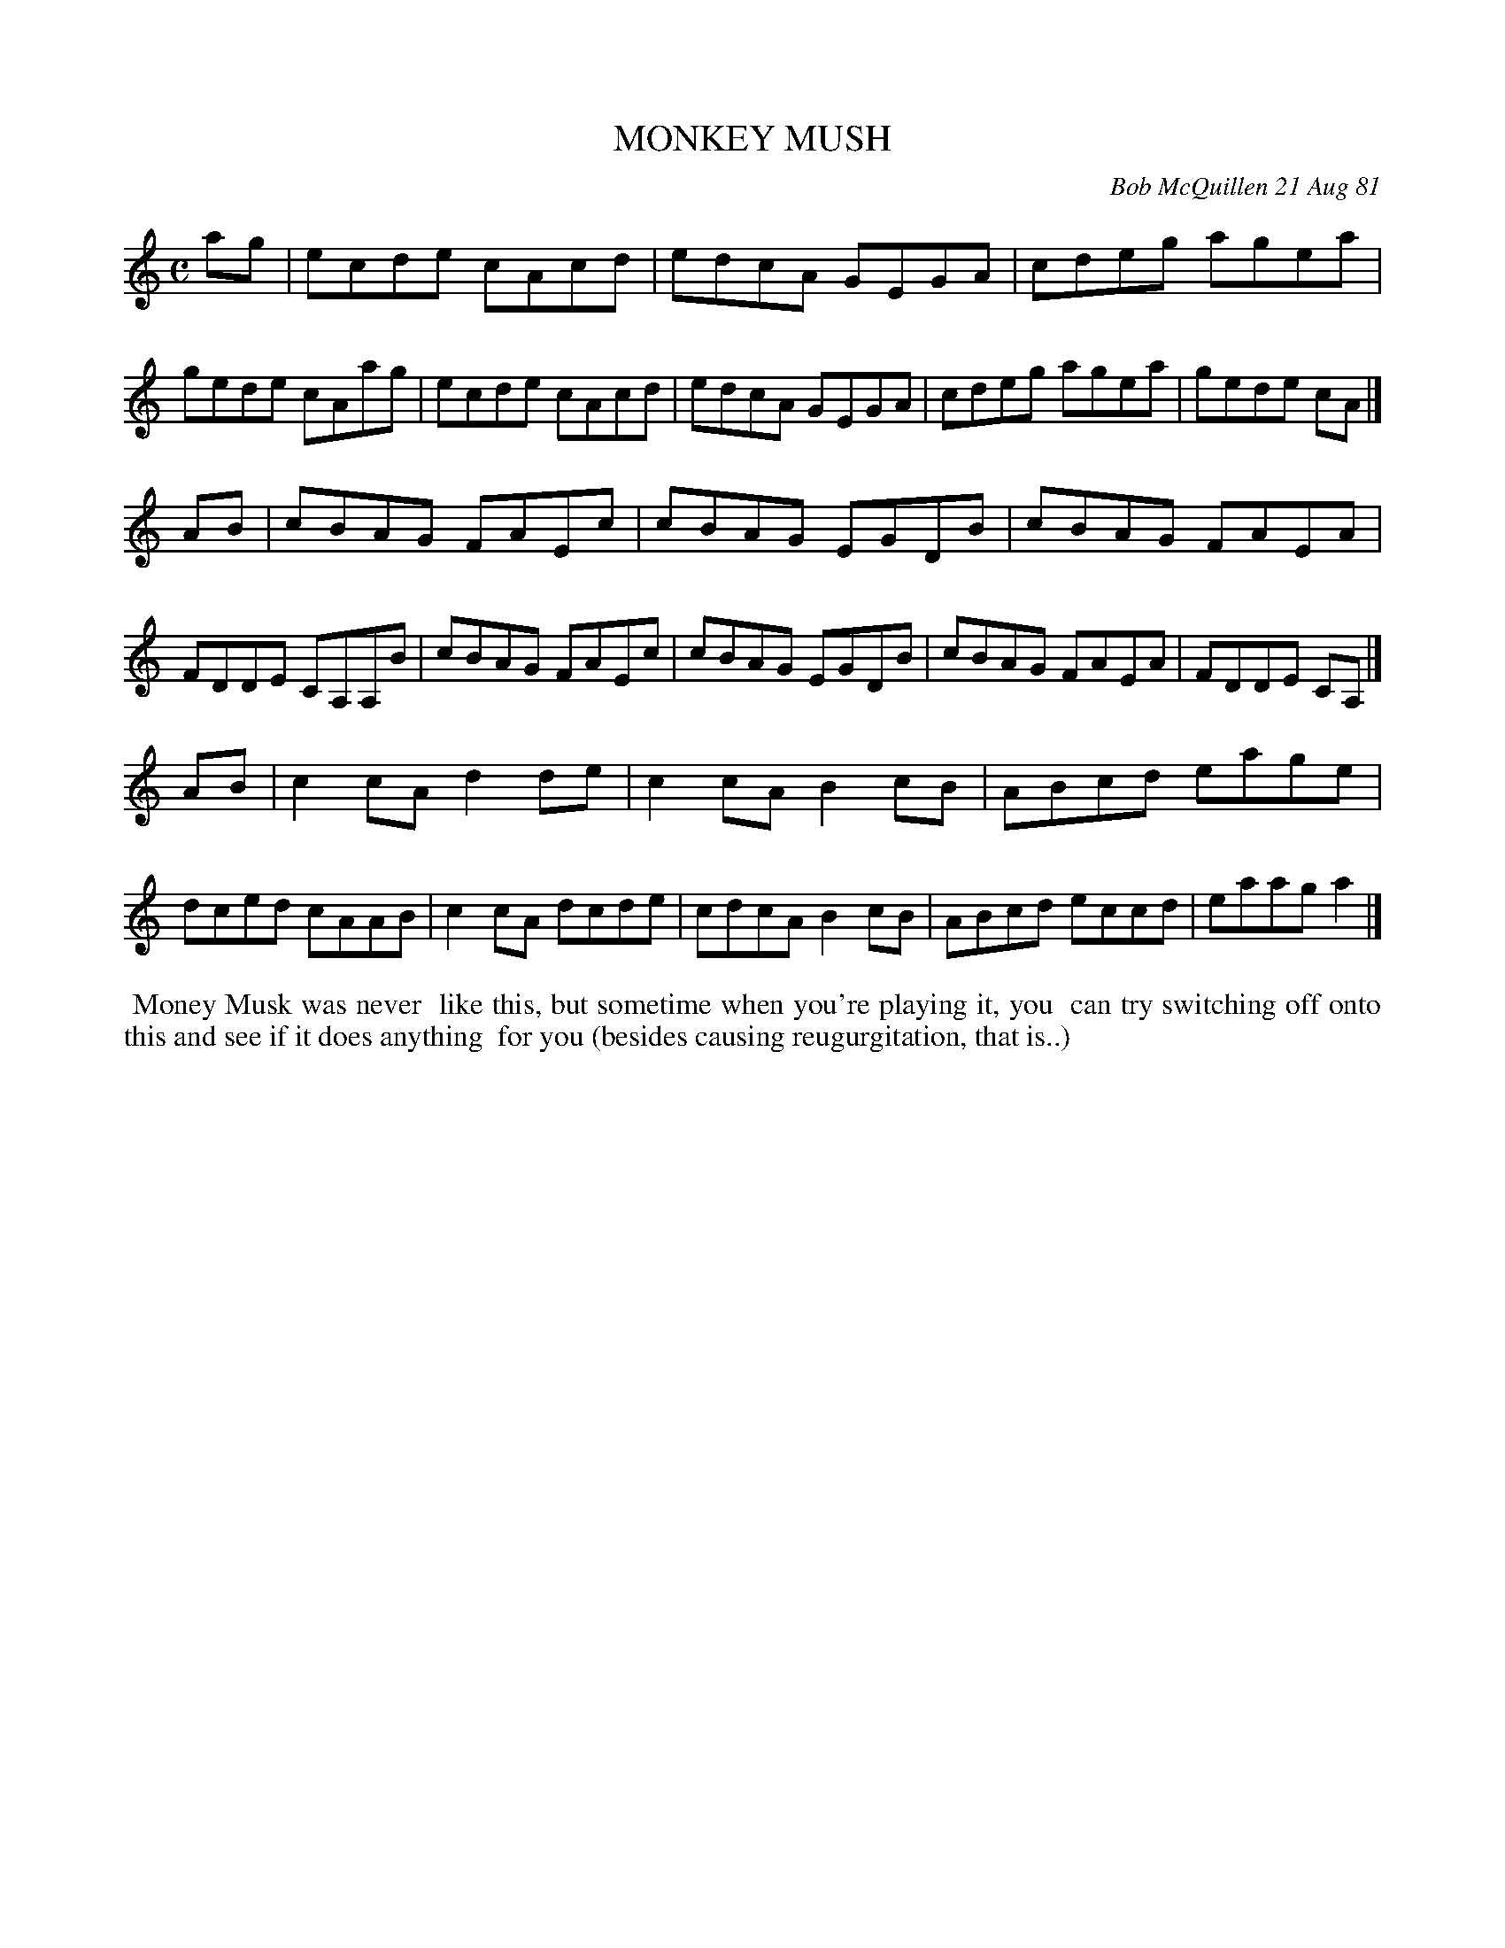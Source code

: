 X: 06063
T: MONKEY MUSH
C: Bob McQuillen 21 Aug 81
B: Bob's Note Book 6 #63
%R: reel
Z: 2021 John Chambers <jc:trillian.mit.edu>
M: C
L: 1/8
K: Am
ag \
| ecde cAcd | edcA GEGA | cdeg agea | gede cAag \
| ecde cAcd | edcA GEGA | cdeg agea | gede cA |]
AB \
| cBAG FAEc | cBAG EGDB | cBAG FAEA | FDDE CA,A,B \
| cBAG FAEc | cBAG EGDB | cBAG FAEA | FDDE CA, |]
AB \
| c2cA d2de | c2cA B2cB | ABcd eage | dced cAAB \
| c2cA dcde | cdcA B2cB | ABcd eccd | eaag a2 |]
%%begintext align
%% Money Musk was never
%% like this, but sometime when you're playing it, you
%% can try switching off onto this and see if it does anything
%% for you (besides causing reugurgitation, that is..)
%%endtext
